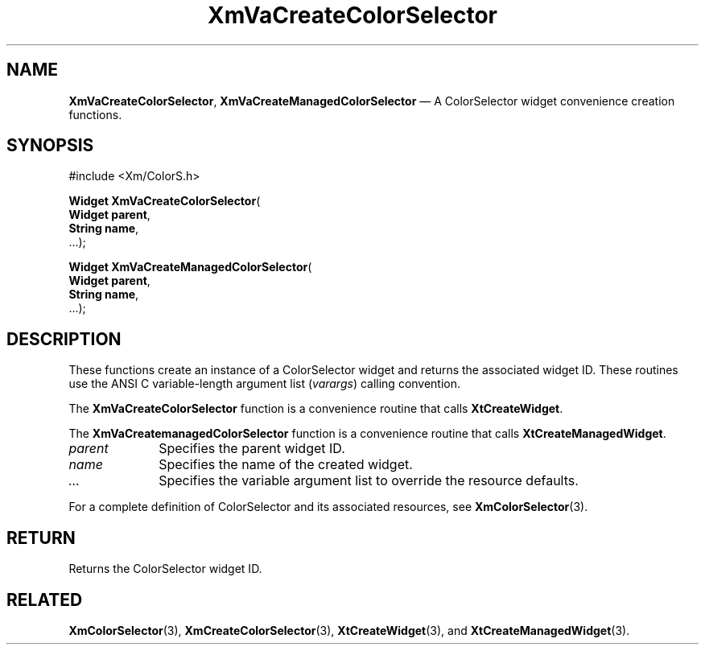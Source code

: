 .DT
.TH "XmVaCreateColorSelector" "library call"
.SH "NAME"
\fBXmVaCreateColorSelector\fP,
\fBXmVaCreateManagedColorSelector\fP \(em A ColorSelector
widget convenience creation functions\&.
.iX "XmVaCreateColorSelector" "XmVaCreateManagedColorSelector"
.iX "creation functions"
.SH "SYNOPSIS"
.PP
.nf
#include <Xm/ColorS\&.h>
.PP
\fBWidget \fBXmVaCreateColorSelector\fP\fR(
\fBWidget \fBparent\fR\fR,
\fBString \fBname\fR\fR,
\&.\&.\&.);
.PP
\fBWidget \fBXmVaCreateManagedColorSelector\fP\fR(
\fBWidget \fBparent\fR\fR,
\fBString \fBname\fR\fR,
\&.\&.\&.);
.fi
.SH "DESCRIPTION"
.PP
These functions create an instance of a
ColorSelector widget and returns the associated widget ID\&.
These routines use the ANSI C variable-length argument list (\fIvarargs\fP)
calling convention\&.
.PP
The \fBXmVaCreateColorSelector\fP function
is a convenience routine that calls \fBXtCreateWidget\fP\&.
.PP
The \fBXmVaCreatemanagedColorSelector\fP
function is a convenience routine that calls \fBXtCreateManagedWidget\fP\&.
.PP
.IP "\fIparent\fP" 10
Specifies the parent widget ID\&.
.IP "\fIname\fP" 10
Specifies the name of the created widget\&.
.IP \fI...\fP
Specifies the variable argument list to override the resource defaults.
.PP
For a complete definition of ColorSelector and its associated
resources, see \fBXmColorSelector\fP(3)\&.
.SH "RETURN"
.PP
Returns the ColorSelector widget ID\&.
.SH "RELATED"
.PP
\fBXmColorSelector\fP(3),
\fBXmCreateColorSelector\fP(3),
\fBXtCreateWidget\fP(3), and
\fBXtCreateManagedWidget\fP(3)\&.
